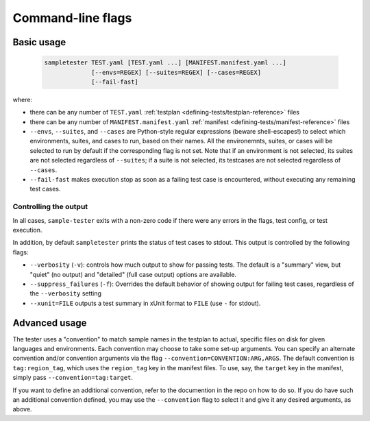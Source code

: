 .. _cli-reference:

Command-line flags
------------------

Basic usage
^^^^^^^^^^^

   .. code-block:: bash
                   
      sampletester TEST.yaml [TEST.yaml ...] [MANIFEST.manifest.yaml ...]
                   [--envs=REGEX] [--suites=REGEX] [--cases=REGEX]
                   [--fail-fast]


where:

* there can be any number of ``TEST.yaml`` :ref:`testplan <defining-tests/testplan-reference>` files
* there can be any number of ``MANIFEST.manifest.yaml`` :ref:`manifest <defining-tests/manifest-reference>` files
* ``--envs``, ``--suites``, and ``--cases`` are Python-style regular
  expressions (beware shell-escapes!) to select which environments,
  suites, and cases to run, based on their names. All the
  environemnts, suites, or cases will be selected to run by default if
  the corresponding flag is not set. Note that if an environment is
  not selected, its suites are not selected regardless of
  ``--suites``; if a suite is not selected, its testcases are not
  selected regardless of ``--cases``.
* ``--fail-fast`` makes execution stop as soon as a failing test case
  is encountered, without executing any remaining test cases.

Controlling the output
""""""""""""""""""""""

In all cases, ``sample-tester`` exits with a non-zero code if there were any errors in the flags, test config, or test execution. 

In addition, by default ``sampletester`` prints the status of test cases to stdout. This output is controlled by the following flags:

* ``--verbosity`` (``-v``): controls how much output to show for passing tests. The default is a "summary" view, but "quiet" (no output) and "detailed" (full case output) options are available.
* ``--suppress_failures`` (``-f``): Overrides the default behavior of showing output for failing test cases, regardless of the ``--verbosity`` setting
* ``--xunit=FILE`` outputs a test summary in xUnit format to ``FILE`` (use ``-`` for stdout).



Advanced usage
^^^^^^^^^^^^^^

The tester uses a "convention" to match sample names in the testplan
to actual, specific files on disk for given languages and
environments. Each convention may choose to take some set-up
arguments. You can specify an alternate convention and/or convention
arguments via the flag ``--convention=CONVENTION:ARG,ARGS``. The
default convention is ``tag:region_tag``, which uses the
``region_tag`` key in the manifest files. To use, say, the ``target``
key in the manifest, simply pass ``--convention=tag:target``.

If you want to define an additional convention, refer to the
documention in the repo on how to do so. If you do have such an
additional convention defined, you may use the ``--convention`` flag
to select it and give it any desired arguments, as above.
